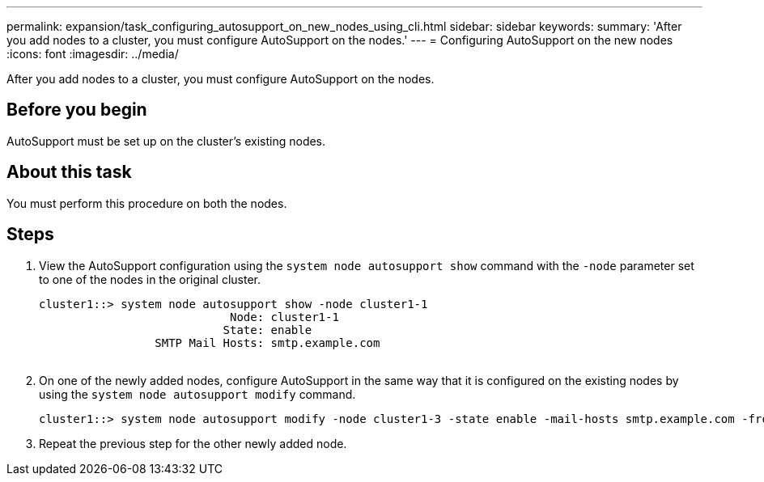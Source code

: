 ---
permalink: expansion/task_configuring_autosupport_on_new_nodes_using_cli.html
sidebar: sidebar
keywords: 
summary: 'After you add nodes to a cluster, you must configure AutoSupport on the nodes.'
---
= Configuring AutoSupport on the new nodes
:icons: font
:imagesdir: ../media/

[.lead]
After you add nodes to a cluster, you must configure AutoSupport on the nodes.

== Before you begin

AutoSupport must be set up on the cluster's existing nodes.

== About this task

You must perform this procedure on both the nodes.

== Steps

. View the AutoSupport configuration using the `system node autosupport show` command with the `-node` parameter set to one of the nodes in the original cluster.
+
----
cluster1::> system node autosupport show -node cluster1-1
                            Node: cluster1-1
                           State: enable
                 SMTP Mail Hosts: smtp.example.com
																																...
----

. On one of the newly added nodes, configure AutoSupport in the same way that it is configured on the existing nodes by using the `system node autosupport modify` command.
+
----
cluster1::> system node autosupport modify -node cluster1-3 -state enable -mail-hosts smtp.example.com -from alerts@node3.example.com -to support@example.com -support enable -transport https -noteto pda@example.com -retry-interval 23m
----

. Repeat the previous step for the other newly added node.
